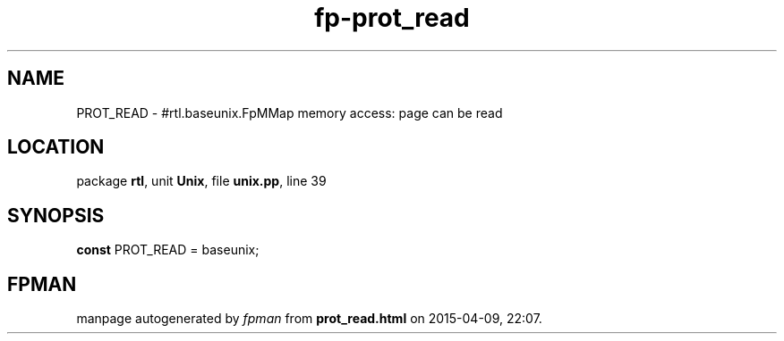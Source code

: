 .\" file autogenerated by fpman
.TH "fp-prot_read" 3 "2014-03-14" "fpman" "Free Pascal Programmer's Manual"
.SH NAME
PROT_READ - #rtl.baseunix.FpMMap memory access: page can be read
.SH LOCATION
package \fBrtl\fR, unit \fBUnix\fR, file \fBunix.pp\fR, line 39
.SH SYNOPSIS
\fBconst\fR PROT_READ = baseunix;

.SH FPMAN
manpage autogenerated by \fIfpman\fR from \fBprot_read.html\fR on 2015-04-09, 22:07.

